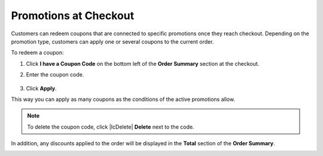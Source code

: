 .. _frontstore-guide--orders-checkout--promotions:

Promotions at Checkout
======================

Customers can redeem coupons that are connected to specific promotions once they reach checkout. Depending on the promotion type, customers can apply one or several coupons to the current order.

To redeem a coupon:

1. Click **I have a Coupon Code** on the bottom left of the **Order Summary** section at the checkout.

   .. image:: /img/storefront/orders/CouponCodeCheckout.png

2. Enter the coupon code.

    .. image:: /img/storefront/orders/CouponCodeCheckout2.png

3. Click **Apply**.

This way you can apply as many coupons as the conditions of the active promotions allow.

.. note:: To delete the coupon code, click |IcDelete| **Delete** next to the code.

In addition, any discounts applied to the order will be displayed in the **Total** section of the **Order Summary**.

.. image:: /img/storefront/orders/CouponCodeCheckout3.png